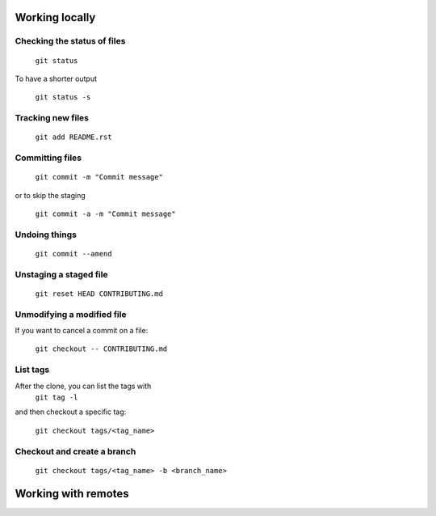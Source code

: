 
Working locally
===============

Checking the status of files
----------------------------
  
  ``git status``
  
To have a shorter output

  ``git status -s``

Tracking new files
------------------

  ``git add README.rst``
  

Committing files
----------------

  ``git commit -m "Commit message"``
  
or to skip the staging

  ``git commit -a -m "Commit message"``
  
Undoing things
--------------

   ``git commit --amend``
   
Unstaging a staged file
-----------------------

  ``git reset HEAD CONTRIBUTING.md``
  
Unmodifying a modified file
---------------------------
If you want to cancel a commit on a file:

  ``git checkout -- CONTRIBUTING.md``
  
List tags
---------
After the clone, you can list the tags with 
  ``git tag -l`` 

and then checkout a specific tag:


  ``git checkout tags/<tag_name>``

Checkout and create a branch 
-----------------------------

  ``git checkout tags/<tag_name> -b <branch_name>``

Working with remotes
====================




  

